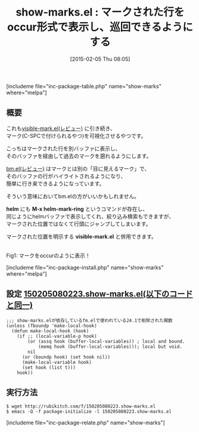 #+BLOG: rubikitch
#+POSTID: 677
#+BLOG: rubikitch
#+DATE: [2015-02-05 Thu 08:05]
#+PERMALINK: show-marks
#+OPTIONS: toc:nil num:nil todo:nil pri:nil tags:nil ^:nil \n:t -:nil
#+ISPAGE: nil
#+DESCRIPTION:
# (progn (erase-buffer)(find-file-hook--org2blog/wp-mode))
#+BLOG: rubikitch
#+CATEGORY: マーク
#+EL_PKG_NAME: show-marks
#+TAGS: 
#+EL_TITLE0: マークされた行をoccur形式で表示し、巡回できるようにする
#+EL_URL: 
#+begin: org2blog
#+TITLE: show-marks.el : マークされた行をoccur形式で表示し、巡回できるようにする
[includeme file="inc-package-table.php" name="show-marks" where="melpa"]

#+end:
** 概要
これも[[http://emacs.rubikitch.com/visible-mark/][visible-mark.el(レビュー)]] に引き続き、
マーク(C-SPCで付けられるやつ)を可視化させるやつです。

こっちはマークされた行を別バッファに表示し、
そのバッファを経由して過去のマークを遡れるようにします。

[[http://emacs.rubikitch.com/bm/][bm.el(レビュー)]] はマークとは別の「目に見えるマーク」で、
そのバッファの行がハイライトされるようになり、
簡単に行き来できるようになっています。

そういう意味においてbm.elの方がいいかもしれません。

*helm* にも *M-x helm-mark-ring* というコマンドが存在し、
同じようにhelmバッファで表示してくれ、絞り込み検索もできますが、
マークされた位置ではなくて行頭にジャンプしてしまいます。

マークされた位置を明示する *visible-mark.el* と併用できます。

# (progn (forward-line 1)(shell-command "screenshot-time.rb org_template" t))
[[file:/r/sync/screenshots/20150205080712.png]]
Fig1: マークをoccurのように表示！

[includeme file="inc-package-install.php" name="show-marks" where="melpa"]
** 設定 [[http://rubikitch.com/f/150205080223.show-marks.el][150205080223.show-marks.el(以下のコードと同一)]]
#+BEGIN: include :file "/r/sync/junk/150205/150205080223.show-marks.el"
#+BEGIN_SRC fundamental
;;; show-marks.elが依存しているfm.elで使われている24.1で削除された関数
(unless (fboundp 'make-local-hook)
  (defun make-local-hook (hook)
    (if ;; (local-variable-p hook)
        (or (assq hook (buffer-local-variables)) ; local and bound.
            (memq hook (buffer-local-variables))); local but void.
        nil
      (or (boundp hook) (set hook nil))
      (make-local-variable hook)
      (set hook (list t)))
    hook))
#+END_SRC

#+END:

** 実行方法
#+BEGIN_EXAMPLE
$ wget http://rubikitch.com/f/150205080223.show-marks.el
$ emacs -Q -f package-initialize -l 150205080223.show-marks.el
#+END_EXAMPLE

# /r/sync/screenshots/20150205080712.png http://rubikitch.com/wp-content/uploads/2015/02/wpid-20150205080712.png
[includeme file="inc-package-relate.php" name="show-marks"]

